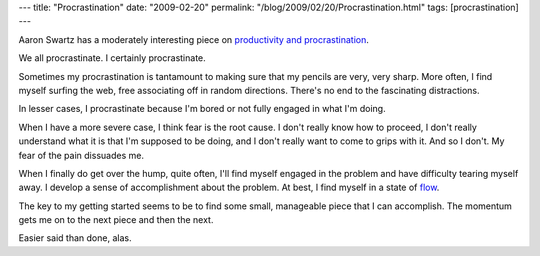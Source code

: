 ---
title: "Procrastination"
date: "2009-02-20"
permalink: "/blog/2009/02/20/Procrastination.html"
tags: [procrastination]
---



.. image:: https://scienceblogs.com/omnibrain/upload/2007/01/procrastination.jpg
    :alt: Procrastination
    :target: http://www.aaronsw.com/weblog/productivity
    :width: 200
    :class: right-float

Aaron Swartz has a moderately interesting piece
on `productivity and procrastination`_.

We all procrastinate.
I certainly procrastinate.

Sometimes my procrastination is tantamount to
making sure that my pencils are very, very sharp.
More often, I find myself surfing the web,
free associating off in random directions.
There's no end to the fascinating distractions.

In lesser cases, I procrastinate because I'm bored
or not fully engaged in what I'm doing.

When I have a more severe case,
I think fear is the root cause.
I don't really know how to proceed,
I don't really understand what it is that I'm supposed to be doing,
and I don't really want to come to grips with it.
And so I don't.
My fear of the pain dissuades me.

When I finally do get over the hump, quite often,
I'll find myself engaged in the problem and have difficulty tearing myself away.
I develop a sense of accomplishment about the problem.
At best, I find myself in a state of flow_.

The key to my getting started seems to be
to find some small, manageable piece that I can accomplish.
The momentum gets me on to the next piece and then the next.

Easier said than done, alas.


.. _productivity and procrastination:
    http://www.aaronsw.com/weblog/productivity
.. _flow:
    http://en.wikipedia.org/wiki/Flow_(psychology)

.. _permalink:
    /blog/2009/02/20/Procrastination.html
